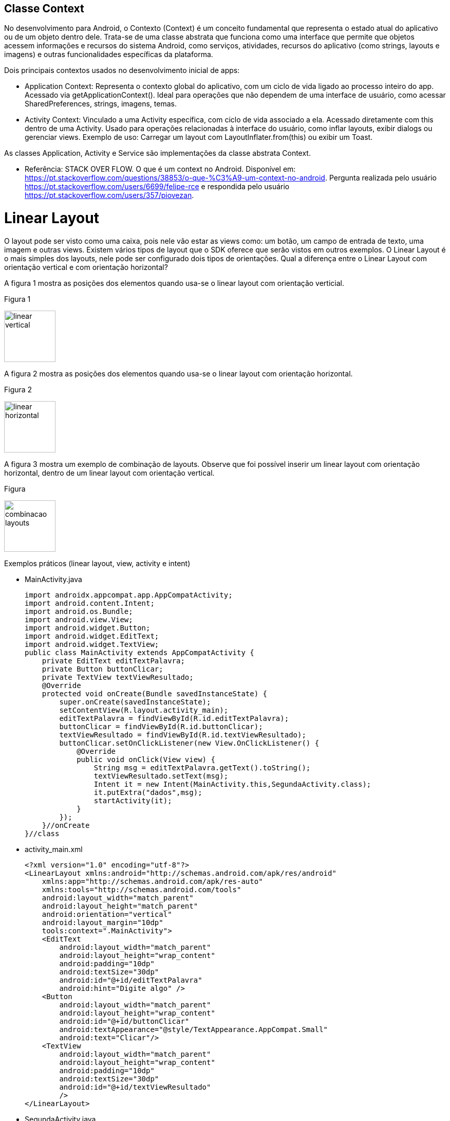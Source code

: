 //caminho padrão para imagens

:figure-caption: Figura
:doctype: book

//gera apresentacao
//pode se baixar os arquivos e add no diretório
:revealjsdir: https://cdnjs.cloudflare.com/ajax/libs/reveal.js/3.8.0

//GERAR ARQUIVOS
//make slides
//make ebook

== Classe Context

No desenvolvimento para Android, o Contexto (Context) é um conceito fundamental que representa o estado atual do aplicativo ou de um objeto dentro dele. Trata-se de uma classe abstrata que funciona como uma interface que permite que objetos acessem informações e recursos do sistema Android, como serviços, atividades, recursos do aplicativo (como strings, layouts e imagens) e outras funcionalidades específicas da plataforma. 

Dois principais contextos usados no desenvolvimento inicial de apps:

- Application Context:
    Representa o contexto global do aplicativo, com um ciclo de vida ligado ao processo inteiro do app.
    Acessado via getApplicationContext().
    Ideal para operações que não dependem de uma interface de usuário, como acessar SharedPreferences, strings, imagens, temas.

- Activity Context:
    Vinculado a uma Activity específica, com ciclo de vida associado a ela.
    Acessado diretamente com this dentro de uma Activity.
    Usado para operações relacionadas à interface do usuário, como inflar layouts, exibir dialogs ou gerenciar views.
    Exemplo de uso: Carregar um layout com LayoutInflater.from(this) ou exibir um Toast.

As classes Application, Activity e Service são implementações da classe abstrata Context.

- Referência: STACK OVER FLOW. O que é um context no Android. Disponível em: https://pt.stackoverflow.com/questions/38853/o-que-%C3%A9-um-context-no-android. Pergunta realizada pelo usuário <https://pt.stackoverflow.com/users/6699/felipe-rce> e respondida pelo usuário <https://pt.stackoverflow.com/users/357/piovezan>. 

= Linear Layout

O layout pode ser visto como uma caixa, pois nele vão estar as views como: um botão, um campo de entrada de texto, uma imagem e outras views. Existem vários tipos de layout que o SDK oferece que serão vistos em outros exemplos. O Linear Layout é o mais simples dos layouts, nele pode ser configurado dois tipos de orientações. Qual a diferença entre o Linear Layout com orientação vertical e com orientação horizontal?

A figura 1 mostra as posições dos elementos quando usa-se o linear layout com orientação verticial.

Figura 1

image::linear_vertical.png[width=100,height=100]

A figura 2 mostra as posições dos elementos quando usa-se o linear layout com orientação horizontal.

Figura 2

image::linear_horizontal.png[width=100,height=100]

A figura 3 mostra um exemplo de combinação de layouts. Observe que foi possível inserir um linear layout com orientação horizontal, dentro de um linear layout com orientação vertical.

Figura 

image::combinacao_layouts.png[width=100,height=100]

Exemplos práticos (linear layout, view, activity e intent)

- MainActivity.java
[source,java]
import androidx.appcompat.app.AppCompatActivity;
import android.content.Intent;
import android.os.Bundle;
import android.view.View;
import android.widget.Button;
import android.widget.EditText;
import android.widget.TextView;
public class MainActivity extends AppCompatActivity {
    private EditText editTextPalavra;
    private Button buttonClicar;
    private TextView textViewResultado;
    @Override
    protected void onCreate(Bundle savedInstanceState) {
        super.onCreate(savedInstanceState);
        setContentView(R.layout.activity_main);
        editTextPalavra = findViewById(R.id.editTextPalavra);
        buttonClicar = findViewById(R.id.buttonClicar);
        textViewResultado = findViewById(R.id.textViewResultado);
        buttonClicar.setOnClickListener(new View.OnClickListener() {
            @Override
            public void onClick(View view) {
                String msg = editTextPalavra.getText().toString();
                textViewResultado.setText(msg);
                Intent it = new Intent(MainActivity.this,SegundaActivity.class);
                it.putExtra("dados",msg);
                startActivity(it);
            }
        });
    }//onCreate
}//class

- activity_main.xml
[source,xml]
<?xml version="1.0" encoding="utf-8"?>
<LinearLayout xmlns:android="http://schemas.android.com/apk/res/android"
    xmlns:app="http://schemas.android.com/apk/res-auto"
    xmlns:tools="http://schemas.android.com/tools"
    android:layout_width="match_parent"
    android:layout_height="match_parent"
    android:orientation="vertical"
    android:layout_margin="10dp"
    tools:context=".MainActivity">
    <EditText
        android:layout_width="match_parent"
        android:layout_height="wrap_content"
        android:padding="10dp"
        android:textSize="30dp"
        android:id="@+id/editTextPalavra"
        android:hint="Digite algo" />
    <Button
        android:layout_width="match_parent"
        android:layout_height="wrap_content"
        android:id="@+id/buttonClicar"
        android:textAppearance="@style/TextAppearance.AppCompat.Small"
        android:text="Clicar"/>
    <TextView
        android:layout_width="match_parent"
        android:layout_height="wrap_content"
        android:padding="10dp"
        android:textSize="30dp"
        android:id="@+id/textViewResultado"
        />
</LinearLayout>

- SegundaActivity.java
[source,java]
import androidx.appcompat.app.AppCompatActivity;
import android.content.Intent;
import android.os.Bundle;
import android.widget.TextView;
public class SegundaActivity extends AppCompatActivity {
    private TextView textViewResultado2;
    @Override
    protected void onCreate(Bundle savedInstanceState) {
        super.onCreate(savedInstanceState);
        setContentView(R.layout.activity_segunda);
        textViewResultado2 = findViewById(R.id.textViewResultado2);
        Intent i = getIntent();
        String palavra = i.getStringExtra("dados");
        textViewResultado2.setText(palavra);
    }//onCreate
}//class

- activity_segunda.xml
[source,xml]
<?xml version="1.0" encoding="utf-8"?>
<LinearLayout xmlns:android="http://schemas.android.com/apk/res/android"
    xmlns:app="http://schemas.android.com/apk/res-auto"
    xmlns:tools="http://schemas.android.com/tools"
    android:layout_width="match_parent"
    android:layout_height="match_parent"
    android:orientation="vertical"
    tools:context=".SegundaActivity">
    <TextView
        android:layout_width="match_parent"
        android:layout_height="wrap_content"
        android:padding="10dp"
        android:textSize="30dp"
        android:id="@+id/textViewResultado2"
        />
</LinearLayout>

== Algumas Ferramentas para Cores / Imagens / Ícones

O Material Theme Builder é a ferramenta oficial do Google para criar esquemas de cores baseados no Material Design 3, segue o link para acesso: https://m3.material.io/styles/color/system/how-the-system-works. Acesso em: 09 de jul. 2025.

A ferramenta App Icon Generator pode ser usada para criar as imagens com diferentes resoluções, segue o link: https://appicon.co/. Acesso em: 09 de jul. 2025. Depois de criar as várias versões da imagem, use o recurso Resource Manager no Android Studio para adicionar as imagens.

Para saber mais detalhes sobre os estilos e tamanhos referentes ao texto, acesse o material disponibilizado pela Google, Material Design. Disponível em: https://material.io/develop/android/theming/typography.

== Exemplo prático

- activity_main.xml
[source,xml]
<?xml version="1.0" encoding="utf-8"?>
<LinearLayout xmlns:android="http://schemas.android.com/apk/res/android"
    xmlns:app="http://schemas.android.com/apk/res-auto"
    xmlns:tools="http://schemas.android.com/tools"
    android:layout_width="match_parent"
    android:layout_height="match_parent"
    android:orientation="vertical"
    android:padding="16dp"
    android:background="@color/background">
    <EditText
        android:id="@+id/editTextName"
        android:layout_width="match_parent"
        android:layout_height="wrap_content"
        android:hint="Enter your name"
        android:background="@color/surface"
        android:padding="12dp"
        android:textColor="@color/onSurface"
        android:textColorHint="@color/onSurface" />
    <Button
        android:id="@+id/buttonSubmit"
        android:layout_width="wrap_content"
        android:layout_height="wrap_content"
        android:layout_gravity="center"
        android:layout_marginTop="16dp"
        android:text="Submit"
        android:backgroundTint="@color/primary"
        android:textColor="@color/onPrimary" />
    <Button
        android:id="@+id/buttonCancel"
        android:layout_width="wrap_content"
        android:layout_height="wrap_content"
        android:layout_gravity="center"
        android:layout_marginTop="8dp"
        android:text="Cancel"
        android:backgroundTint="@color/secondary"
        android:textColor="@color/onSecondary" />
    <Button
        android:id="@+id/buttonExplore"
        android:layout_width="wrap_content"
        android:layout_height="wrap_content"
        android:layout_gravity="center"
        android:layout_marginTop="8dp"
        android:text="Explore"
        android:backgroundTint="@color/tertiary"
        android:textColor="@color/onTertiary" />
    <androidx.constraintlayout.widget.ConstraintLayout
        android:layout_width="match_parent"
        android:layout_height="match_parent">
        <ImageView
            android:id="@+id/imageView2"
            android:layout_width="wrap_content"
            android:layout_height="wrap_content"
            app:layout_constraintBottom_toBottomOf="parent"
            app:layout_constraintEnd_toEndOf="parent"
            app:layout_constraintStart_toStartOf="parent"
            app:layout_constraintTop_toTopOf="parent"
            app:srcCompat="@drawable/logo_ifto_512" />
    </androidx.constraintlayout.widget.ConstraintLayout>
</LinearLayout>

- MainActivity.java
[source,java]
import android.os.Bundle;
import android.view.View;
import android.widget.Button;
import android.widget.EditText;
import android.widget.Toast;
import androidx.appcompat.app.AppCompatActivity;
public class MainActivity extends AppCompatActivity {
    @Override
    protected void onCreate(Bundle savedInstanceState) {
        super.onCreate(savedInstanceState);
        setContentView(R.layout.activity_main);
        EditText editTextName = findViewById(R.id.editTextName);
        Button buttonClick = findViewById(R.id.buttonSubmit);
        buttonClick.setOnClickListener(new View.OnClickListener() {
            @Override
            public void onClick(View v) {
                String name = editTextName.getText().toString();
                if (name.isEmpty()) {
                    Toast.makeText(MainActivity.this, "Please enter a name", Toast.LENGTH_SHORT).show();
                } else {
                    String message = "Hello World, " + name + "!";
                    Toast.makeText(MainActivity.this, message, Toast.LENGTH_LONG).show();
                }
            }
        });
    }
}

- colors.xml
[source,xml]
<?xml version="1.0" encoding="utf-8"?>
<resources>
    <color name="primary">#3c6939</color>
    <color name="onPrimary">#FFFFFF</color>
    <color name="secondary">#53634f</color>
    <color name="onSecondary">#FFFFFF</color>
    <color name="tertiary">#006970</color>
    <color name="onTertiary">#FFFFFF</color>
    <color name="error">#904a43</color>
    <color name="onError">#FFFFFF</color>
    <color name="background">#f5f5f5</color>
    <color name="onBackground">#212121</color>
    <color name="surface">#FFFFFF</color>
    <color name="onSurface">#212121</color>
</resources>

OBS: acrescentar no projeto:

     - adicionar as imagens depois de gerá-las no App Icon Generator no projeto;

     - criar um novo ícone através do Image Asset;

     - alterar os atributos android:icon="@mipmap/ic_ifto" e android:roundIcon="@mipmap/ic_ifto_round" no arquivo AndroidManifest.xml.

Cores definidas no arquivo colors.xml com base no Material Theme Builder

image::tabela_cores.png
           
          
       
   
